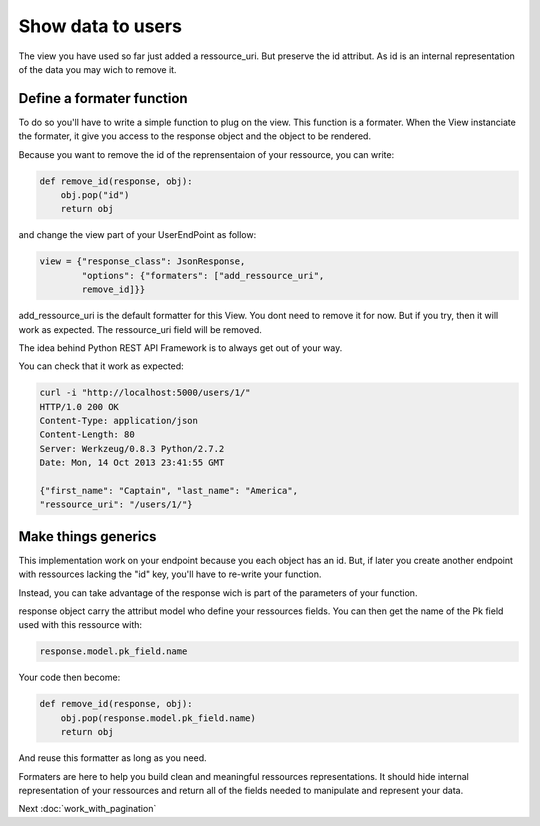 Show data to users
==================

The view you have used so far just added a ressource_uri. But preserve
the id attribut. As id is an internal representation of the data you
may wich to remove it.

Define a formater function
--------------------------

To do so you'll have to write a simple function to plug on the
view. This function is a formater. When the View instanciate the
formater, it give you access to the response object and the object to
be rendered.

Because you want to remove the id of the reprensentaion of your
ressource, you can write:

.. code-block:: python

    def remove_id(response, obj):
        obj.pop("id")
        return obj

and change the view part of your UserEndPoint as follow:

.. code-block:: python

    view = {"response_class": JsonResponse,
            "options": {"formaters": ["add_ressource_uri",
            remove_id]}}

add_ressource_uri is the default formatter for this View. You dont
need to remove it for now. But if you try, then it will work as
expected. The ressource_uri field will be removed.

The idea behind Python REST API Framework is to always get out of
your way.

You can check that it work as expected:

.. code-block:: bash

    curl -i "http://localhost:5000/users/1/"
    HTTP/1.0 200 OK
    Content-Type: application/json
    Content-Length: 80
    Server: Werkzeug/0.8.3 Python/2.7.2
    Date: Mon, 14 Oct 2013 23:41:55 GMT

    {"first_name": "Captain", "last_name": "America",
    "ressource_uri": "/users/1/"}

Make things generics
--------------------

This implementation work on your endpoint because you each object has
an id. But, if later you create another endpoint with ressources
lacking the "id" key, you'll have to re-write your function.

Instead, you can take advantage of the response wich is part of the
parameters of your function.

response object carry the attribut model who define your ressources
fields. You can then get the name of the Pk field used with this
ressource with:

.. code-block:: python

    response.model.pk_field.name

Your code then become:

.. code-block:: python

    def remove_id(response, obj):
        obj.pop(response.model.pk_field.name)
        return obj

And reuse this formatter as long as you need.

Formaters are here to help you build clean and meaningful ressources
representations. It should hide internal representation of your
ressources and return all of the fields needed to manipulate and
represent your data.

Next :doc:`work_with_pagination`
